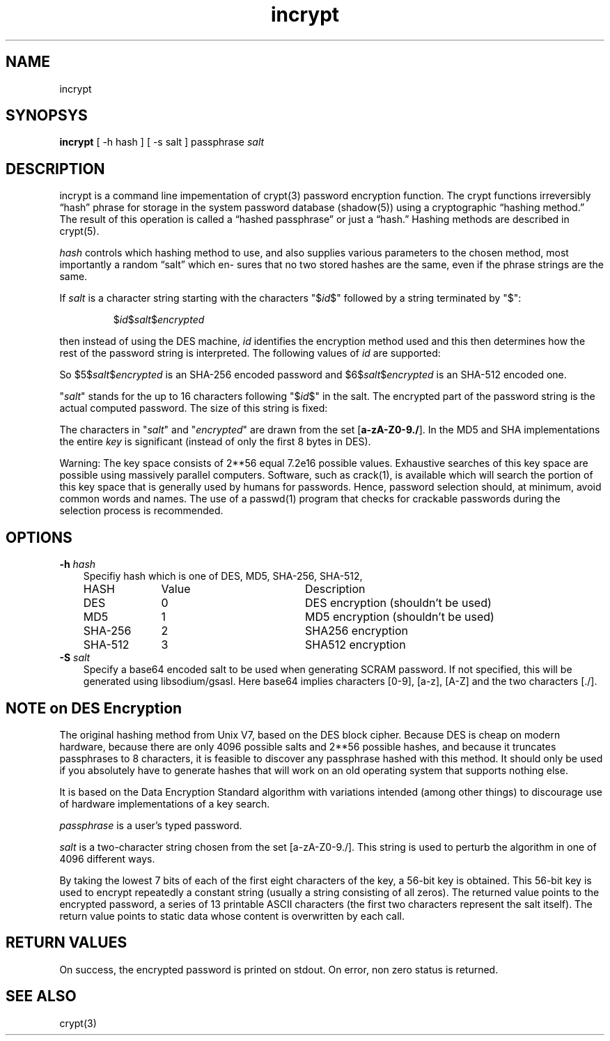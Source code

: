 .TH incrypt 1

.SH NAME
incrypt

.SH SYNOPSYS
\fBincrypt\fR [ -h hash ] [ -s salt ] passphrase
.I salt

.SH DESCRIPTION
incrypt is a command line impementation of crypt(3) password encryption
function. The crypt functions irreversibly “hash” phrase for storage in the
system password database (shadow(5)) using a cryptographic “hashing
method.” The result of this operation is called a “hashed passphrase” or
just a “hash.” Hashing methods are described in crypt(5).

\fIhash\fR controls which hashing method to use, and also supplies various
parameters to the chosen method, most importantly a random “salt” which en‐
sures that no two stored hashes are the same, even if the phrase strings
are the same.

If
.I salt
is a character string starting with the characters "$\fIid\fP$"
followed by a string terminated by "$":
.RS

$\fIid\fP$\fIsalt\fP$\fIencrypted\fP

.RE
then instead of using the DES machine,
.I id
identifies the encryption method used and this then determines how the rest
of the password string is interpreted.
The following values of
.I id
are supported:
.RS
.TS
l l.
ID  | Method
_
1   | MD5
2a  | Blowfish (not in mainline glibc; added in some
    | Linux distributions)
.\" openSUSE has Blowfish, but AFAICS, this option is not supported
.\" natively by glibc -- mtk, Jul 08
.\"
.\" md5 | Sun MD5
.\" glibc doesn't appear to natively support Sun MD5; I don't know
.\" if any distros add the support.
5   | SHA-256 (since glibc 2.7)
6   | SHA-512 (since glibc 2.7)
.TE
.RE

So $5$\fIsalt\fP$\fIencrypted\fP is an SHA-256 encoded password and
$6$\fIsalt\fP$\fIencrypted\fP is an SHA-512 encoded one.

"\fIsalt\fP" stands for the up to 16 characters following "$\fIid\fP$" in
the salt. The encrypted part of the password string is the actual computed
password. The size of this string is fixed:
.TS
l l.
MD5     | 22 characters
SHA-256 | 43 characters
SHA-512 | 86 characters
.TE

The characters in "\fIsalt\fP" and "\fIencrypted\fP" are drawn from the set
[\fBa\-zA\-Z0\-9./\fP].
In the MD5 and SHA implementations the entire
.I key
is significant (instead of only the first
8 bytes in DES).

Warning: The key space consists of 2**56 equal 7.2e16 possible values.
Exhaustive searches of this key space are possible using massively parallel
computers. Software, such as crack(1), is available which will search the
portion of this key space that is generally used by humans for passwords.
Hence, password selection should, at minimum, avoid common words and names.
The use of a passwd(1) program that checks for crackable passwords during
the selection process is recommended.

.SH OPTIONS

.TP 3
\fB\-h\fR \fIhash\fR
Specifiy hash which is one of DES, MD5, SHA-256, SHA-512,
.RS
.nf
.ta 5c 10c
HASH        	Value	Description
DES	0	DES encryption (shouldn't be used)
MD5	1	MD5 encryption (shouldn't be used)
SHA-256	2	SHA256 encryption
SHA-512	3	SHA512 encryption
.fi
.RE

.TP 3
\fB\-S\fR \fIsalt\fR
Specify a base64 encoded salt to be used when generating SCRAM password. If
not specified, this will be generated using libsodium/gsasl. Here base64
implies characters [0-9], [a-z], [A-Z] and the two characters [./].

.SH NOTE on DES Encryption
The original hashing method from Unix V7, based on the DES block cipher.
Because DES is cheap on modern hardware, because there are only 4096
possible salts and 2**56 possible hashes, and because it truncates
passphrases to 8 characters, it is feasible to discover any passphrase
hashed with this method. It should only be used if you absolutely have to
generate hashes that will work on an old operating system that supports
nothing else.

It is based on the Data Encryption Standard algorithm with variations
intended (among other things) to discourage use of hardware implementations
of a key search.

\fIpassphrase\fR is a user's typed password.

\fIsalt\fR is a two-character string chosen from the set [a-zA-Z0-9./].
This string is used to perturb the algorithm in one of 4096 different
ways.

By taking the lowest 7 bits of each of the first eight characters of the
key, a 56-bit key is obtained. This 56-bit key is used to encrypt
repeatedly a constant string (usually a string consisting of all zeros).
The returned value points to the encrypted password, a series of 13
printable ASCII characters (the first two characters represent the salt
itself).  The return value points to static data whose content is
overwritten by each call.

.SH RETURN VALUES
On success, the encrypted password is printed on stdout. On error, non zero
status is returned.

.SH SEE ALSO
crypt(3)
